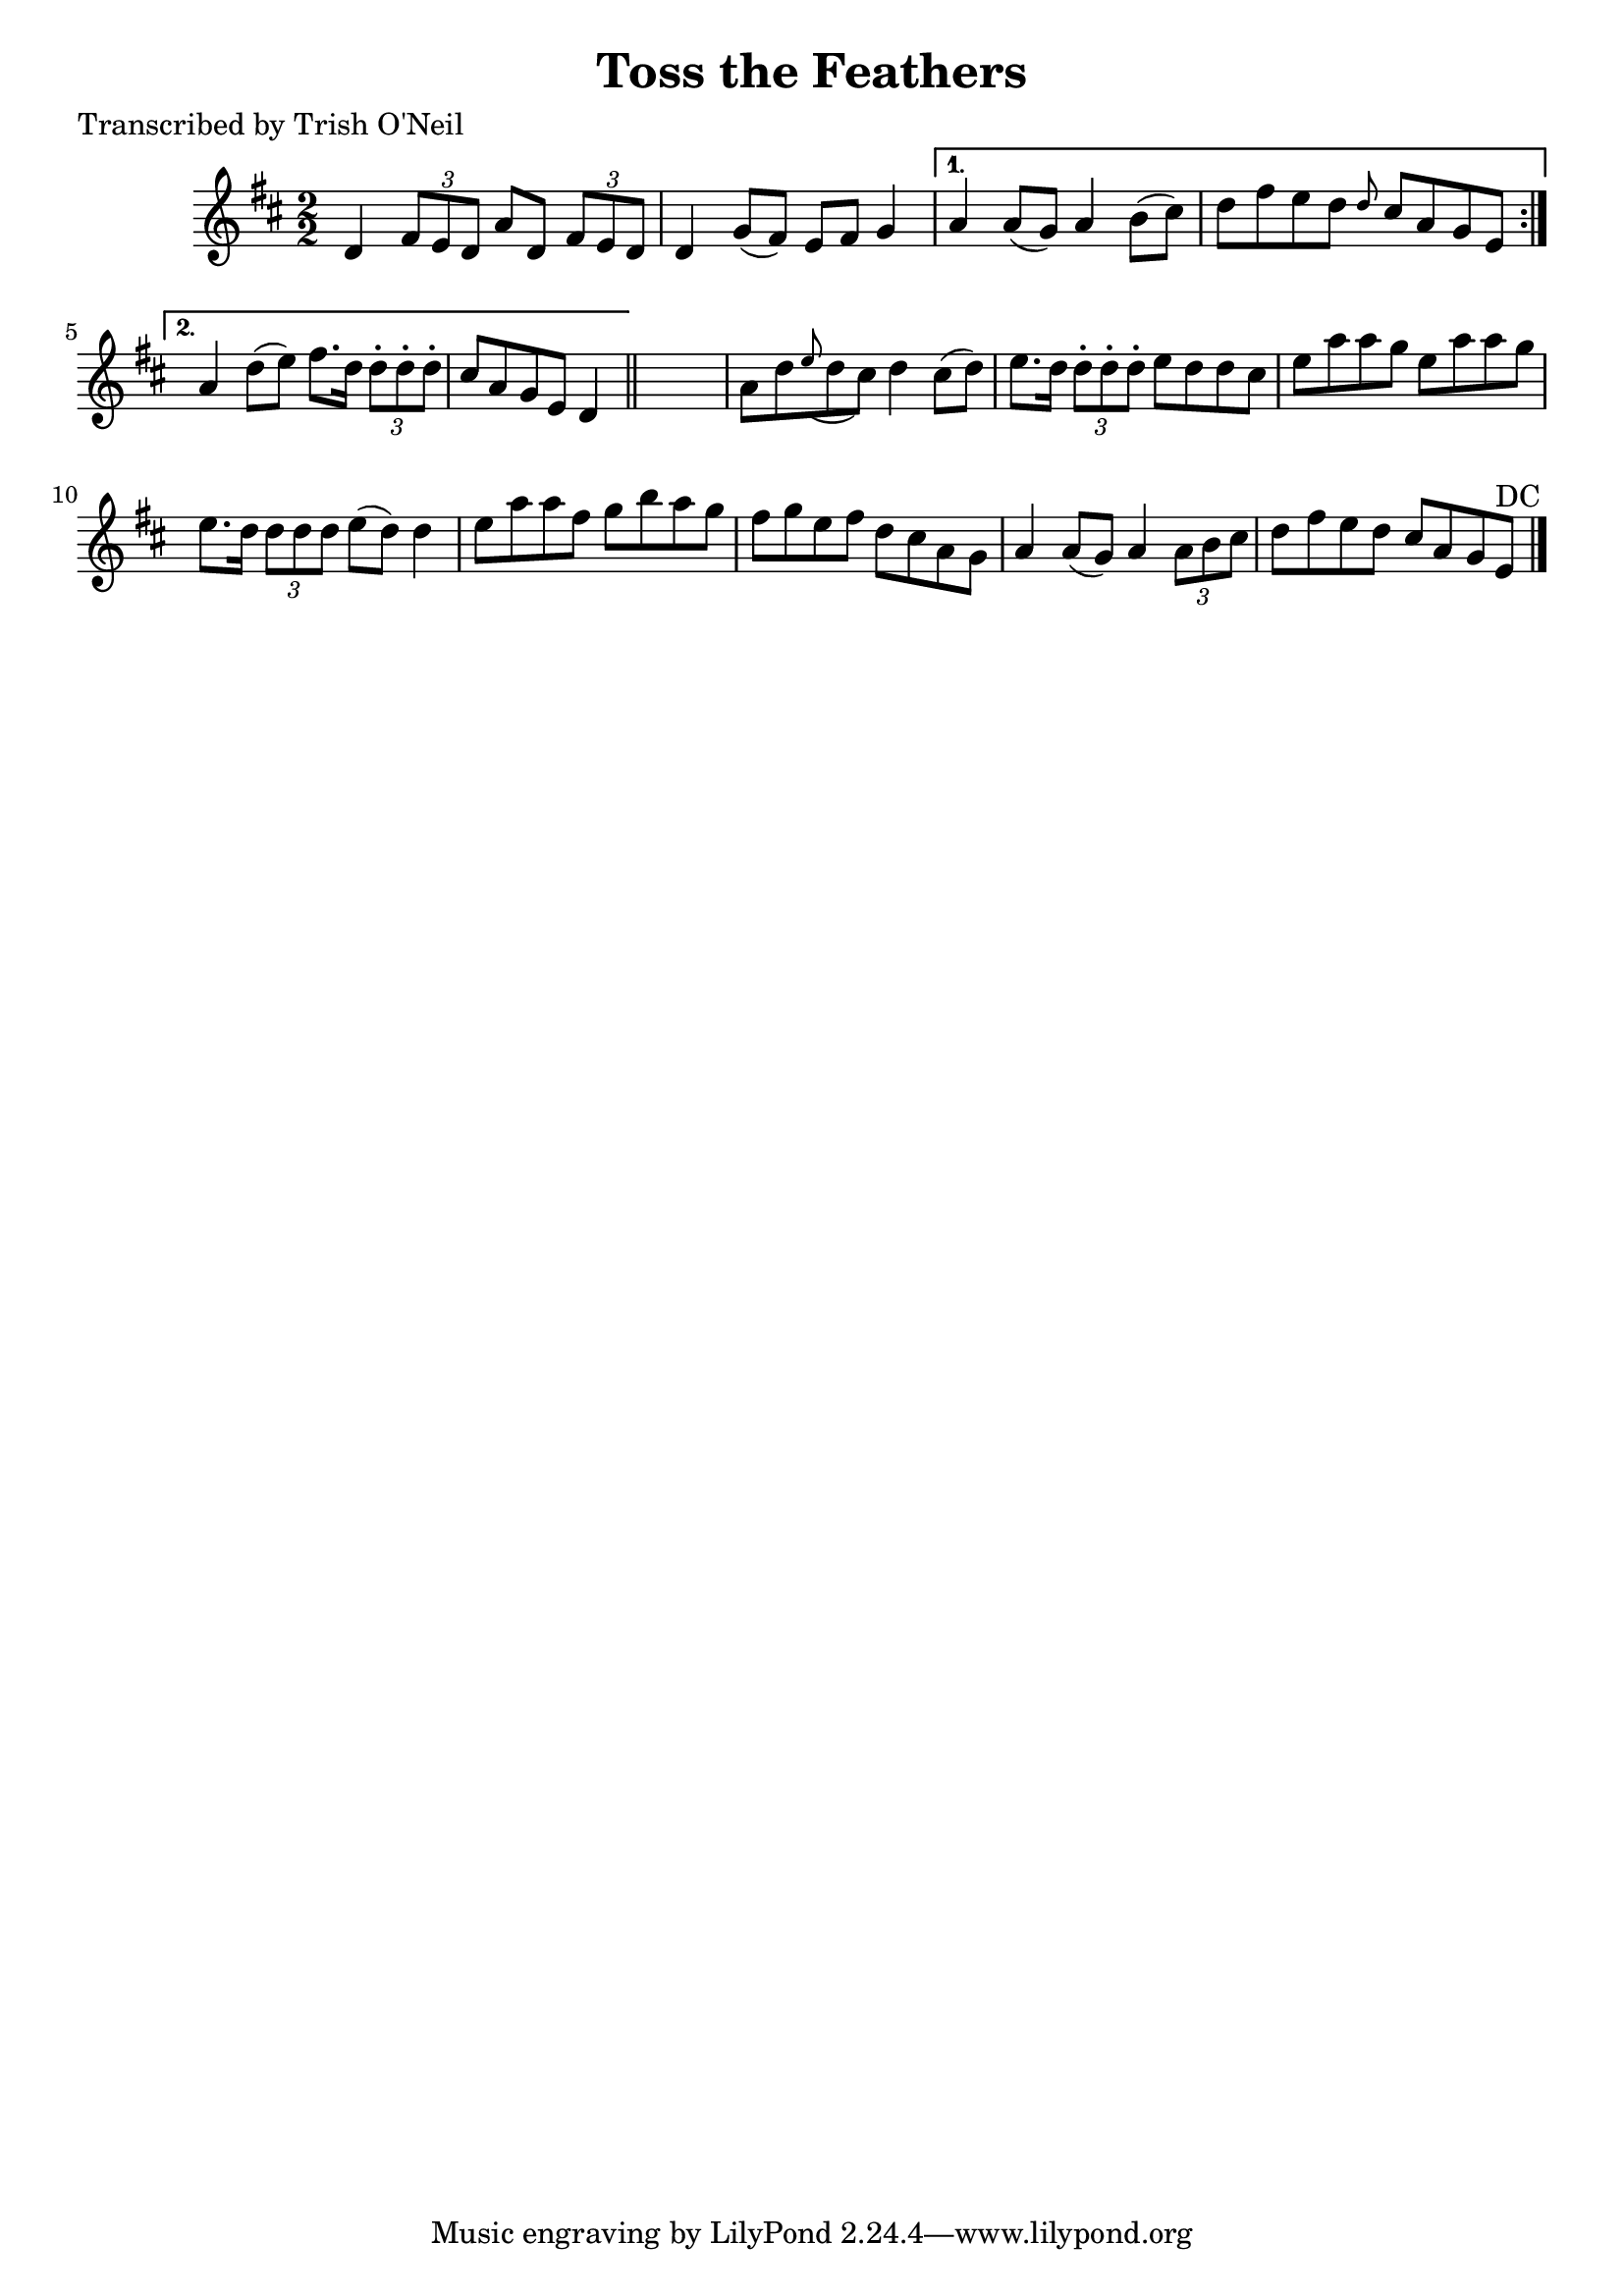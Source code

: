 
\version "2.16.2"
% automatically converted by musicxml2ly from xml/1225_to.xml

%% additional definitions required by the score:
\language "english"


\header {
    poet = "Transcribed by Trish O'Neil"
    encoder = "abc2xml version 63"
    encodingdate = "2015-01-25"
    title = "Toss the Feathers"
    }

\layout {
    \context { \Score
        autoBeaming = ##f
        }
    }
PartPOneVoiceOne =  \relative d' {
    \repeat volta 2 {
        \key d \major \numericTimeSignature\time 2/2 d4 \times 2/3 {
            fs8 [ e8 d8 ] }
        a'8 [ d,8 ] \times 2/3 {
            fs8 [ e8 d8 ] }
        | % 2
        d4 g8 ( [ fs8 ) ] e8 [ fs8 ] g4 }
    \alternative { {
            | % 3
            a4 a8 ( [ g8 ) ] a4 b8 ( [ cs8 ) ] | % 4
            d8 [ fs8 e8 d8 ] \grace { d8 } cs8 [ a8 g8 e8 ] }
        {
            | % 5
            a4 d8 ( [ e8 ) ] fs8. [ d16 ] \times 2/3 {
                d8 -. [ d8 -. d8 -. ] }
            | % 6
            cs8 [ a8 g8 e8 ] d4 }
        } \bar "||"
    s4 | % 7
    a'8 [ d8 \grace { e8 ( } d8 cs8 ) ] d4 cs8 ( [ d8 ) ] | % 8
    e8. [ d16 ] \times 2/3 {
        d8 -. [ d8 -. d8 -. ] }
    e8 [ d8 d8 cs8 ] | % 9
    e8 [ a8 a8 g8 ] e8 [ a8 a8 g8 ] | \barNumberCheck #10
    e8. [ d16 ] \times 2/3 {
        d8 [ d8 d8 ] }
    e8 ( [ d8 ) ] d4 | % 11
    e8 [ a8 a8 fs8 ] g8 [ b8 a8 g8 ] | % 12
    fs8 [ g8 e8 fs8 ] d8 [ cs8 a8 g8 ] | % 13
    a4 a8 ( [ g8 ) ] a4 \times 2/3 {
        a8 [ b8 cs8 ] }
    | % 14
    d8 [ fs8 e8 d8 ] cs8 [ a8 g8 e8 ^"DC" ] \bar "|."
    }


% The score definition
\score {
    <<
        \new Staff <<
            \context Staff << 
                \context Voice = "PartPOneVoiceOne" { \PartPOneVoiceOne }
                >>
            >>
        
        >>
    \layout {}
    % To create MIDI output, uncomment the following line:
    %  \midi {}
    }

